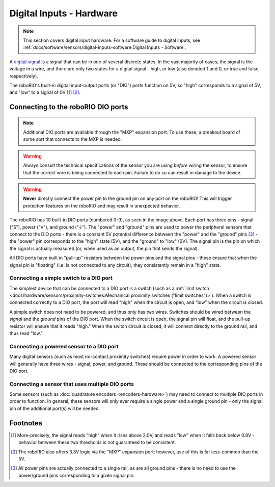 Digital Inputs - Hardware
=========================

.. note:: This section covers digital input hardware.  For a software guide to digital inputs, see :ref:`docs/software/sensors/digital-inputs-software:Digital Inputs - Software`.

A `digital signal <https://en.wikipedia.org/wiki/Digital_signal>`__ is a signal that can be in one of several discrete states.  In the vast majority of cases, the signal is the voltage in a wire, and there are only two states for a digital signal - high, or low (also denoted 1 and 0, or true and false, respectively).

The roboRIO's built-in digital input-output ports (or "DIO") ports function on 5V, so "high" corresponds to a signal of 5V, and "low" to a signal of 0V [1]_ [2]_.

Connecting to the roboRIO DIO ports
-----------------------------------

.. note:: Additional DIO ports are available through the "MXP" expansion port.  To use these, a breakout board of some sort that connects to the MXP is needed.

.. warning:: Always consult the technical specifications of the sensor you are using *before* wiring the sensor, to ensure that the correct wire is being connected to each pin.  Failure to do so can result in damage to the device.

.. warning:: **Never** directly connect the power pin to the ground pin on any port on the roboRIO!  This will trigger protection features on the roboRIO and may result in unexpected behavior.

.. image:: images/roborio/roborio-dio.png

The roboRIO has 10 built-in DIO ports (numbered 0-9), as seen in the image above.  Each port has three pins - signal ("S"), power ("V"), and ground ("|ground|").  The "power" and "ground" pins are used to power the peripheral sensors that connect to the DIO ports - there is a constant 5V potential difference between the "power" and the "ground" pins [3]_ - the "power" pin corresponds to the "high" state (5V), and the "ground" to "low" (0V).  The signal pin is the pin on which the signal is actually measured (or, when used as an output, the pin that sends the signal).

All DIO ports have built in "pull-up" resistors between the power pins and the signal pins - these ensure that when the signal pin is "floating" (i.e. is not connected to any circuit), they consistently remain in a "high" state.

Connecting a simple switch to a DIO port
^^^^^^^^^^^^^^^^^^^^^^^^^^^^^^^^^^^^^^^^

The simplest device that can be connected to a DIO port is a switch (such as a :ref:`limit switch <docs/hardware/sensors/proximity-switches:Mechanical proximity switches ("limit switches")>`).  When a switch is connected correctly to a DIO port, the port will read "high" when the circuit is open, and "low" when the circuit is closed.

A simple switch does not need to be powered, and thus only has two wires.  Switches should be wired between the *signal* and the *ground* pins of the DIO port.  When the switch circuit is open, the signal pin will float, and the pull-up resistor will ensure that it reads "high."  When the switch circuit is closed, it will connect directly to the ground rail, and thus read "low."

.. image:: images/digital-inputs-hardware/limit-switch-to-roborio-01.png

Connecting a powered sensor to a DIO port
^^^^^^^^^^^^^^^^^^^^^^^^^^^^^^^^^^^^^^^^^

Many digital sensors (such as most no-contact proximity switches) require power in order to work.  A powered sensor will generally have three wires - signal, power, and ground.  These should be connected to the corresponding pins of the DIO port.

.. image:: images/digital-inputs-hardware/hall-effect-sensor-to-roborio-01.png

Connecting a sensor that uses multiple DIO ports
^^^^^^^^^^^^^^^^^^^^^^^^^^^^^^^^^^^^^^^^^^^^^^^^

Some sensors (such as :doc:`quadrature encoders <encoders-hardware>`) may need to connect to multiple DIO ports in order to function.  In general, these sensors will only ever require a single power and a single ground pin - only the signal pin of the additional port(s) will be needed.

.. image:: images/digital-inputs-hardware/e4t-oem-miniature-optical-encoder-to-roborio-01.png

.. |ground| unicode:: 0x23DA

Footnotes
---------

.. [1] More-precisely, the signal reads "high" when it rises above 2.0V, and reads "low" when it falls back below 0.8V - behavior between these two thresholds is not guaranteed to be consistent.
.. [2] The roboRIO also offers 3.3V logic via the "MXP" expansion port; however, use of this is far less-common than the 5V.
.. [3] All power pins are actually connected to a single rail, as are all ground pins - there is no need to use the power/ground pins corresponding to a given signal pin.
